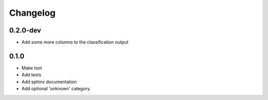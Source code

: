 Changelog
=========

0.2.0-dev
---------

* Add some more columns to the classification output

0.1.0
---------

* Make tool
* Add tests
* Add sphinx documentation
* Add optional 'unknown' category.
